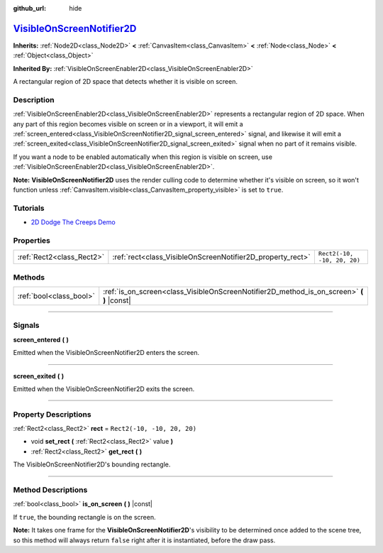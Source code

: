 :github_url: hide

.. DO NOT EDIT THIS FILE!!!
.. Generated automatically from Godot engine sources.
.. Generator: https://github.com/godotengine/godot/tree/master/doc/tools/make_rst.py.
.. XML source: https://github.com/godotengine/godot/tree/master/doc/classes/VisibleOnScreenNotifier2D.xml.

.. _class_VisibleOnScreenNotifier2D:

`VisibleOnScreenNotifier2D <https://github.com/godotengine/godot/blob/master/scene/2d/visible_on_screen_notifier_2d.h#L37>`_
============================================================================================================================

**Inherits:** :ref:`Node2D<class_Node2D>` **<** :ref:`CanvasItem<class_CanvasItem>` **<** :ref:`Node<class_Node>` **<** :ref:`Object<class_Object>`

**Inherited By:** :ref:`VisibleOnScreenEnabler2D<class_VisibleOnScreenEnabler2D>`

A rectangular region of 2D space that detects whether it is visible on screen.

.. rst-class:: classref-introduction-group

Description
-----------

:ref:`VisibleOnScreenEnabler2D<class_VisibleOnScreenEnabler2D>` represents a rectangular region of 2D space. When any part of this region becomes visible on screen or in a viewport, it will emit a :ref:`screen_entered<class_VisibleOnScreenNotifier2D_signal_screen_entered>` signal, and likewise it will emit a :ref:`screen_exited<class_VisibleOnScreenNotifier2D_signal_screen_exited>` signal when no part of it remains visible.

If you want a node to be enabled automatically when this region is visible on screen, use :ref:`VisibleOnScreenEnabler2D<class_VisibleOnScreenEnabler2D>`.

\ **Note:** **VisibleOnScreenNotifier2D** uses the render culling code to determine whether it's visible on screen, so it won't function unless :ref:`CanvasItem.visible<class_CanvasItem_property_visible>` is set to ``true``.

.. rst-class:: classref-introduction-group

Tutorials
---------

- `2D Dodge The Creeps Demo <https://godotengine.org/asset-library/asset/515>`__

.. rst-class:: classref-reftable-group

Properties
----------

.. table::
   :widths: auto

   +---------------------------+------------------------------------------------------------+-----------------------------+
   | :ref:`Rect2<class_Rect2>` | :ref:`rect<class_VisibleOnScreenNotifier2D_property_rect>` | ``Rect2(-10, -10, 20, 20)`` |
   +---------------------------+------------------------------------------------------------+-----------------------------+

.. rst-class:: classref-reftable-group

Methods
-------

.. table::
   :widths: auto

   +-------------------------+----------------------------------------------------------------------------------------------+
   | :ref:`bool<class_bool>` | :ref:`is_on_screen<class_VisibleOnScreenNotifier2D_method_is_on_screen>` **(** **)** |const| |
   +-------------------------+----------------------------------------------------------------------------------------------+

.. rst-class:: classref-section-separator

----

.. rst-class:: classref-descriptions-group

Signals
-------

.. _class_VisibleOnScreenNotifier2D_signal_screen_entered:

.. rst-class:: classref-signal

**screen_entered** **(** **)**

Emitted when the VisibleOnScreenNotifier2D enters the screen.

.. rst-class:: classref-item-separator

----

.. _class_VisibleOnScreenNotifier2D_signal_screen_exited:

.. rst-class:: classref-signal

**screen_exited** **(** **)**

Emitted when the VisibleOnScreenNotifier2D exits the screen.

.. rst-class:: classref-section-separator

----

.. rst-class:: classref-descriptions-group

Property Descriptions
---------------------

.. _class_VisibleOnScreenNotifier2D_property_rect:

.. rst-class:: classref-property

:ref:`Rect2<class_Rect2>` **rect** = ``Rect2(-10, -10, 20, 20)``

.. rst-class:: classref-property-setget

- void **set_rect** **(** :ref:`Rect2<class_Rect2>` value **)**
- :ref:`Rect2<class_Rect2>` **get_rect** **(** **)**

The VisibleOnScreenNotifier2D's bounding rectangle.

.. rst-class:: classref-section-separator

----

.. rst-class:: classref-descriptions-group

Method Descriptions
-------------------

.. _class_VisibleOnScreenNotifier2D_method_is_on_screen:

.. rst-class:: classref-method

:ref:`bool<class_bool>` **is_on_screen** **(** **)** |const|

If ``true``, the bounding rectangle is on the screen.

\ **Note:** It takes one frame for the **VisibleOnScreenNotifier2D**'s visibility to be determined once added to the scene tree, so this method will always return ``false`` right after it is instantiated, before the draw pass.

.. |virtual| replace:: :abbr:`virtual (This method should typically be overridden by the user to have any effect.)`
.. |const| replace:: :abbr:`const (This method has no side effects. It doesn't modify any of the instance's member variables.)`
.. |vararg| replace:: :abbr:`vararg (This method accepts any number of arguments after the ones described here.)`
.. |constructor| replace:: :abbr:`constructor (This method is used to construct a type.)`
.. |static| replace:: :abbr:`static (This method doesn't need an instance to be called, so it can be called directly using the class name.)`
.. |operator| replace:: :abbr:`operator (This method describes a valid operator to use with this type as left-hand operand.)`
.. |bitfield| replace:: :abbr:`BitField (This value is an integer composed as a bitmask of the following flags.)`
